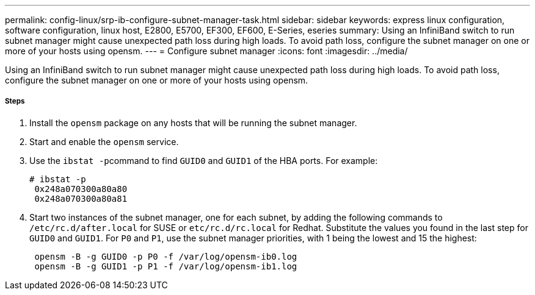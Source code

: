 ---
permalink: config-linux/srp-ib-configure-subnet-manager-task.html
sidebar: sidebar
keywords: express linux configuration, software configuration, linux host, E2800, E5700, EF300, EF600, E-Series, eseries
summary: Using an InfiniBand switch to run subnet manager might cause unexpected path loss during high loads. To avoid path loss, configure the subnet manager on one or more of your hosts using opensm.
---
= Configure subnet manager
:icons: font
:imagesdir: ../media/

[.lead]
Using an InfiniBand switch to run subnet manager might cause unexpected path loss during high loads. To avoid path loss, configure the subnet manager on one or more of your hosts using opensm.

===== Steps

. Install the `opensm` package on any hosts that will be running the subnet manager.
. Start and enable the `opensm` service.
. Use the ``ibstat -p``command to find `GUID0` and `GUID1` of the HBA ports. For example:
+
----
# ibstat -p
 0x248a070300a80a80
 0x248a070300a80a81
----

. Start two instances of the subnet manager, one for each subnet, by adding the following commands to `/etc/rc.d/after.local` for SUSE or `etc/rc.d/rc.local` for Redhat. Substitute the values you found in the last step for `GUID0` and `GUID1`. For `P0` and `P1`, use the subnet manager priorities, with 1 being the lowest and 15 the highest:
+
----
 opensm -B -g GUID0 -p P0 -f /var/log/opensm-ib0.log
 opensm -B -g GUID1 -p P1 -f /var/log/opensm-ib1.log
----
